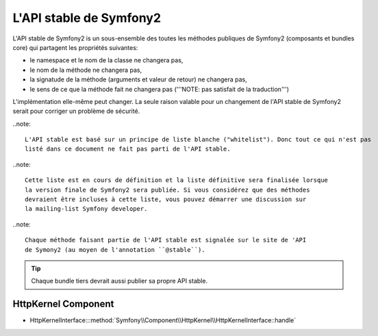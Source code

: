 L'API stable de Symfony2
========================

L'API stable de Symfony2 is un sous-ensemble des toutes les méthodes publiques
de Symfony2 (composants et bundles core) qui partagent les propriétés suivantes:

* le namespace et le nom de la classe ne changera pas,
* le nom de la méthode ne changera pas,
* la signatude de la méthode (arguments et valeur de retour) ne changera pas,
* le sens de ce que la méthode fait ne changera pas ('''NOTE: pas satisfait de la traduction''')

L'implémentation elle-même peut changer. La seule raison valable pour un changement 
de l'API stable de Symfony2 serait pour corriger un problème de sécurité.

..note::

    L'API stable est basé sur un principe de liste blanche ("whitelist"). Donc tout ce qui n'est pas 
    listé dans ce document ne fait pas parti de l'API stable.

..note::

    Cette liste est en cours de définition et la liste définitive sera finalisée lorsque
    la version finale de Symfony2 sera publiée. Si vous considérez que des méthodes
    devraient être incluses à cette liste, vous pouvez démarrer une discussion sur 
    la mailing-list Symfony developer.

..note::

    Chaque méthode faisant partie de l'API stable est signalée sur le site de 'API
    de Symony2 (au moyen de l'annotation ``@stable``).

.. tip::

    Chaque bundle tiers devrait aussi publier sa propre API stable.
    
HttpKernel Component
--------------------

* HttpKernelInterface:::method:`Symfony\\Component\\HttpKernel\\HttpKernelInterface::handle`

